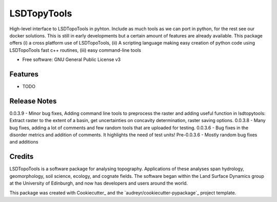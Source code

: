============
LSDTopyTools
============

High-level interface to LSDTopoTools in pyhton. Include as much tools as we can port in python, for the rest see our docker solutions. This is still in early developments but a certain amount of features are already available. This package offers (i) a cross platform use of LSDTopoTools, (ii) A scripting language making easy creation of python code using LSDTopoTools fast c++ routines, (iii) easy command-line tools

* Free software: GNU General Public License v3

Features
--------

* TODO

Release Notes
-------------
0.0.3.9 - Minor bug fixes, Adding command line tools to preprocess the raster and adding useful function in lsdtopytools: Extract raster to the extent of a basin, get uncertainties on concavity determination, raster saving options.
0.0.3.8 - Many bug fixes, adding a lot of comments and few random tools that are uploaded for testing.
0.0.3.6 - Bug fixes in the disorder metrics and addition of comments. It highlights the need of test units!
Pre-0.0.3.6 - Mostly random bug fixes and additions

Credits
-------

LSDTopoTools is a software package for analysing topography. Applications of these analyses span hydrology, geomorphology, soil science, ecology, and cognate fields. The software began within the Land Surface Dynamics group at the University of Edinburgh, and now has developers and users around the world. 

This package was created with Cookiecutter_ and the `audreyr/cookiecutter-pypackage`_ project template.
